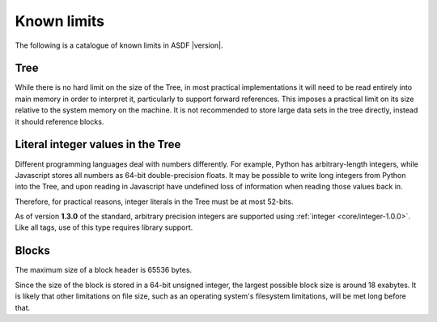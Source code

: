 .. _known-limits:

Known limits
============

The following is a catalogue of known limits in ASDF |version|.

Tree
----

While there is no hard limit on the size of the Tree, in most
practical implementations it will need to be read entirely into main
memory in order to interpret it, particularly to support forward
references.  This imposes a practical limit on its size relative to
the system memory on the machine.  It is not recommended to store
large data sets in the tree directly, instead it should reference
blocks.

Literal integer values in the Tree
----------------------------------

Different programming languages deal with numbers differently.  For
example, Python has arbitrary-length integers, while Javascript stores
all numbers as 64-bit double-precision floats.  It may be possible to
write long integers from Python into the Tree, and upon reading in
Javascript have undefined loss of information when reading those
values back in.

Therefore, for practical reasons, integer literals in the Tree must
be at most 52-bits.

As of version **1.3.0** of the standard, arbitrary precision integers are
supported using :ref:`integer <core/integer-1.0.0>`.  Like all tags, use of
this type requires library support.

Blocks
------

The maximum size of a block header is 65536 bytes.

Since the size of the block is stored in a 64-bit unsigned integer,
the largest possible block size is around 18 exabytes.  It is likely
that other limitations on file size, such as an operating system's
filesystem limitations, will be met long before that.
